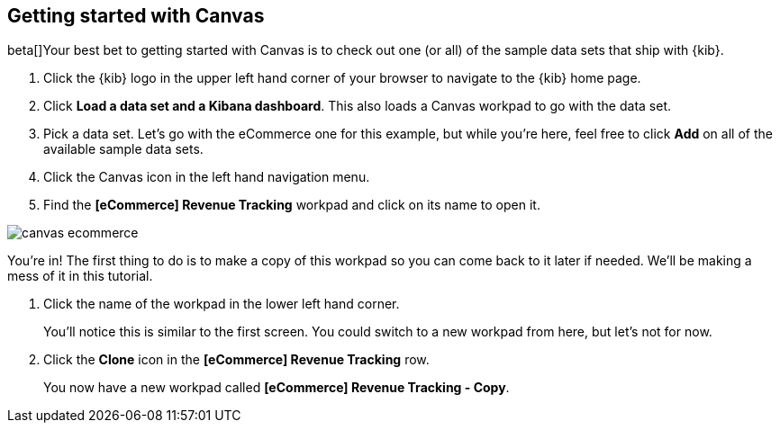 [[canvas-getting-started]]
== Getting started with Canvas

beta[]Your best bet to getting started with Canvas is to check out one 
(or all) of the sample data sets that ship with {kib}. 

. Click the {kib} logo in the upper left hand corner of your browser to navigate 
to the {kib} home page.
. Click *Load a data set and a Kibana dashboard*. This also loads a 
Canvas workpad to go with the data set.
. Pick a data set. Let’s go with the eCommerce one for this example, but while you're 
here, feel free to click *Add* on all of the available sample data sets.
. Click the Canvas icon in the left hand navigation menu.
. Find the *[eCommerce] Revenue Tracking* workpad and click on its name to open it.

[role="screenshot"]
image::images/canvas-ecommerce.png[]

You’re in! The first thing to do is to make a copy of this 
workpad so you can come back to it later if needed. We’ll be making a mess 
of it in this tutorial. 

. Click the name of the workpad in the lower left hand corner. 
+
You’ll notice this is similar to the first screen. You could switch to a new 
workpad from here, but let's not for now.

. Click the *Clone* icon in the *[eCommerce] Revenue Tracking* row.
+
You now have a new workpad called *[eCommerce] Revenue Tracking - Copy*.

